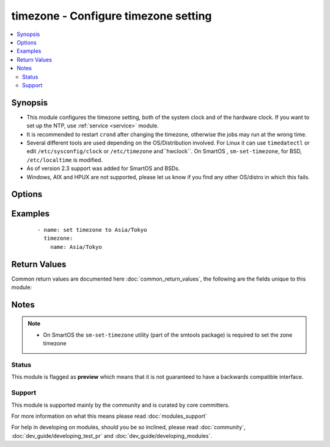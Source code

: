 .. _timezone:


timezone - Configure timezone setting
+++++++++++++++++++++++++++++++++++++

.. versionadded:: 2.2


.. contents::
   :local:
   :depth: 2


Synopsis
--------

* This module configures the timezone setting, both of the system clock and of the hardware clock. If you want to set up the NTP, use :ref:`service <service>` module.
* It is recommended to restart ``crond`` after changing the timezone, otherwise the jobs may run at the wrong time.
* Several different tools are used depending on the OS/Distribution involved. For Linux it can use ``timedatectl``  or edit ``/etc/sysconfig/clock`` or ``/etc/timezone`` and``hwclock``. On SmartOS , ``sm-set-timezone``, for BSD, ``/etc/localtime`` is modified.
* As of version 2.3 support was added for SmartOS and BSDs.
* Windows, AIX and HPUX are not supported, please let us know if you find any other OS/distro in which this fails.




Options
-------

.. raw:: html

    <table border=1 cellpadding=4>
    <tr>
    <th class="head">parameter</th>
    <th class="head">required</th>
    <th class="head">default</th>
    <th class="head">choices</th>
    <th class="head">comments</th>
    </tr>
                <tr><td>hwclock<br/><div style="font-size: small;"></div></td>
    <td>no</td>
    <td></td>
        <td></td>
        <td><div>Whether the hardware clock is in UTC or in local timezone. Default is to keep current setting. Note that this option is recommended not to change and may fail to configure, especially on virtual environments such as AWS. <b>At least one of name and hwclock are required.</b> <em>Only used on Linux.</em></div></br>
    <div style="font-size: small;">aliases: rtc<div>        </td></tr>
                <tr><td>name<br/><div style="font-size: small;"></div></td>
    <td>no</td>
    <td></td>
        <td></td>
        <td><div>Name of the timezone for the system clock. Default is to keep current setting. <b>At least one of name and hwclock are required.</b></div>        </td></tr>
        </table>
    </br>



Examples
--------

 ::

    - name: set timezone to Asia/Tokyo
      timezone:
        name: Asia/Tokyo

Return Values
-------------

Common return values are documented here :doc:`common_return_values`, the following are the fields unique to this module:

.. raw:: html

    <table border=1 cellpadding=4>
    <tr>
    <th class="head">name</th>
    <th class="head">description</th>
    <th class="head">returned</th>
    <th class="head">type</th>
    <th class="head">sample</th>
    </tr>

        <tr>
        <td> diff </td>
        <td> The differences about the given arguments. </td>
        <td align=center> success </td>
        <td align=center> dictionary </td>
        <td align=center>  </td>
    </tr>
        <tr><td>contains: </td>
    <td colspan=4>
        <table border=1 cellpadding=2>
        <tr>
        <th class="head">name</th>
        <th class="head">description</th>
        <th class="head">returned</th>
        <th class="head">type</th>
        <th class="head">sample</th>
        </tr>

                <tr>
        <td> after </td>
        <td> The values after change </td>
        <td align=center>  </td>
        <td align=center> dict </td>
        <td align=center>  </td>
        </tr>
                <tr>
        <td> before </td>
        <td> The values before change </td>
        <td align=center>  </td>
        <td align=center> dict </td>
        <td align=center>  </td>
        </tr>
        
        </table>
    </td></tr>

        
    </table>
    </br></br>

Notes
-----

.. note::
    - On SmartOS the ``sm-set-timezone`` utility (part of the smtools package) is required to set the zone timezone



Status
~~~~~~

This module is flagged as **preview** which means that it is not guaranteed to have a backwards compatible interface.


Support
~~~~~~~

This module is supported mainly by the community and is curated by core committers.

For more information on what this means please read :doc:`modules_support`


For help in developing on modules, should you be so inclined, please read :doc:`community`, :doc:`dev_guide/developing_test_pr` and :doc:`dev_guide/developing_modules`.
